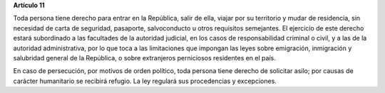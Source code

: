 **Artículo 11**

Toda persona tiene derecho para entrar en la República, salir de ella,
viajar por su territorio y mudar de residencia, sin necesidad de carta
de seguridad, pasaporte, salvoconducto u otros requisitos semejantes. El
ejercicio de este derecho estará subordinado a las facultades de la
autoridad judicial, en los casos de responsabilidad criminal o civil, y
a las de la autoridad administrativa, por lo que toca a las limitaciones
que impongan las leyes sobre emigración, inmigración y salubridad
general de la República, o sobre extranjeros perniciosos residentes en
el país.

En caso de persecución, por motivos de orden político, toda persona
tiene derecho de solicitar asilo; por causas de carácter humanitario se
recibirá refugio. La ley regulará sus procedencias y excepciones.
